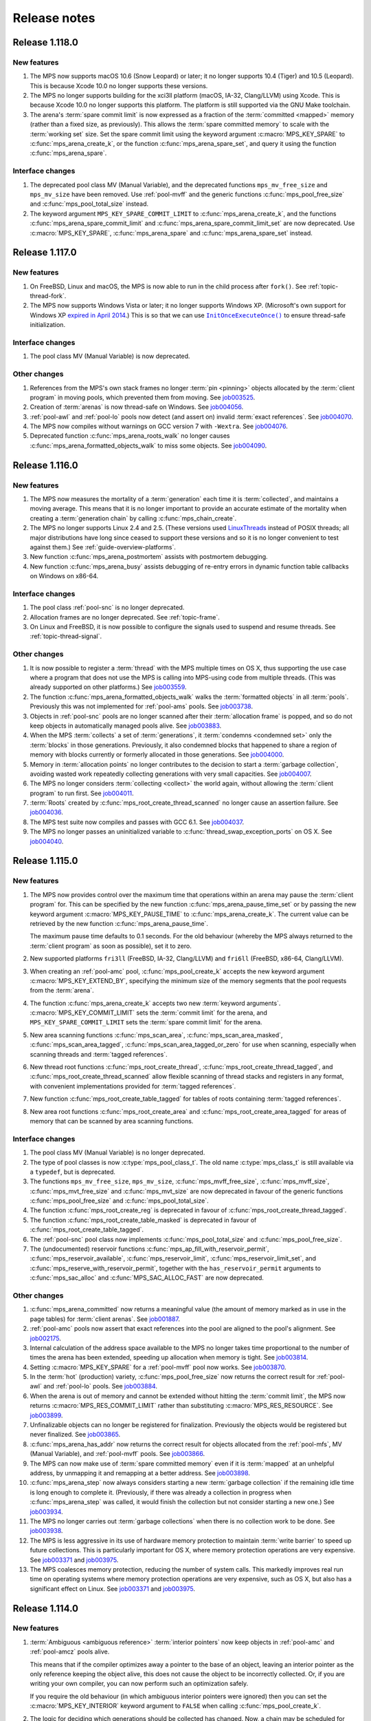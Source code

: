 .. _release-notes:

Release notes
=============


.. _release-notes-1.118:

Release 1.118.0
---------------

New features
............

#. The MPS now supports macOS 10.6 (Snow Leopard) or later; it no
   longer supports 10.4 (Tiger) and 10.5 (Leopard). This is because
   Xcode 10.0 no longer supports these versions.

#. The MPS no longer supports building for the xci3ll platform (macOS,
   IA-32, Clang/LLVM) using Xcode. This is because Xcode 10.0 no
   longer supports this platform. The platform is still supported via
   the GNU Make toolchain.

#. The arena's :term:`spare commit limit` is now expressed as a
   fraction of the :term:`committed <mapped>` memory (rather than a
   fixed size, as previously). This allows the :term:`spare committed
   memory` to scale with the :term:`working set` size. Set the spare
   commit limit using the keyword argument :c:macro:`MPS_KEY_SPARE` to
   :c:func:`mps_arena_create_k`, or the function
   :c:func:`mps_arena_spare_set`, and query it using the function
   :c:func:`mps_arena_spare`.


Interface changes
.................

#. The deprecated pool class MV (Manual Variable), and the deprecated
   functions ``mps_mv_free_size`` and ``mps_mv_size`` have been
   removed. Use :ref:`pool-mvff` and the generic functions
   :c:func:`mps_pool_free_size` and :c:func:`mps_pool_total_size`
   instead.

#. The keyword argument ``MPS_KEY_SPARE_COMMIT_LIMIT`` to
   :c:func:`mps_arena_create_k`, and the functions
   :c:func:`mps_arena_spare_commit_limit` and
   :c:func:`mps_arena_spare_commit_limit_set` are now deprecated. Use
   :c:macro:`MPS_KEY_SPARE`, :c:func:`mps_arena_spare` and
   :c:func:`mps_arena_spare_set` instead.


.. _release-notes-1.117:

Release 1.117.0
---------------

New features
............

#. On FreeBSD, Linux and macOS, the MPS is now able to run in the
   child process after ``fork()``. See :ref:`topic-thread-fork`.

#. The MPS now supports Windows Vista or later; it no longer supports
   Windows XP. (Microsoft's own support for Windows XP `expired in
   April 2014`_.) This is so that we can use |InitOnceExecuteOnce|_ to
   ensure thread-safe initialization.

   .. _expired in April 2014: https://www.microsoft.com/en-gb/windowsforbusiness/end-of-xp-support
   .. |InitOnceExecuteOnce| replace:: ``InitOnceExecuteOnce()``
   .. _InitOnceExecuteOnce: https://docs.microsoft.com/en-us/windows/desktop/api/synchapi/nf-synchapi-initonceexecuteonce


Interface changes
.................

#. The pool class MV (Manual Variable) is now deprecated.


Other changes
.............

#. References from the MPS's own stack frames no longer :term:`pin
   <pinning>` objects allocated by the :term:`client program` in
   moving pools, which prevented them from moving. See job003525_.

   .. _job003525: https://www.ravenbrook.com/project/mps/issue/job003525/

#. Creation of :term:`arenas` is now thread-safe on Windows. See
   job004056_.

   .. _job004056: https://www.ravenbrook.com/project/mps/issue/job004056/

#. :ref:`pool-awl` and :ref:`pool-lo` pools now detect (and assert on)
   invalid :term:`exact references`. See job004070_.

   .. _job004070: https://www.ravenbrook.com/project/mps/issue/job004070/

#. The MPS now compiles without warnings on GCC version 7 with
   ``-Wextra``. See job004076_.

   .. _job004076: https://www.ravenbrook.com/project/mps/issue/job004076/

#. Deprecated function :c:func:`mps_arena_roots_walk` no longer causes
   :c:func:`mps_arena_formatted_objects_walk` to miss some objects. See
   job004090_.

   .. _job004090: https://www.ravenbrook.com/project/mps/issue/job004090/


.. _release-notes-1.116:

Release 1.116.0
---------------

New features
............

#. The MPS now measures the mortality of a :term:`generation` each
   time it is :term:`collected`, and maintains a moving average. This
   means that it is no longer important to provide an accurate
   estimate of the mortality when creating a :term:`generation chain`
   by calling :c:func:`mps_chain_create`.

#. The MPS no longer supports Linux 2.4 and 2.5. (These versions used
   LinuxThreads_ instead of POSIX threads; all major distributions
   have long since ceased to support these versions and so it is no
   longer convenient to test against them.) See
   :ref:`guide-overview-platforms`.

   .. _LinuxThreads: http://pauillac.inria.fr/~xleroy/linuxthreads/

#. New function :c:func:`mps_arena_postmortem` assists with postmortem
   debugging.

#. New function :c:func:`mps_arena_busy` assists debugging of re-entry
   errors in dynamic function table callbacks on Windows on x86-64.


Interface changes
.................

#. The pool class :ref:`pool-snc` is no longer deprecated.

#. Allocation frames are no longer deprecated. See :ref:`topic-frame`.

#. On Linux and FreeBSD, it is now possible to configure the signals
   used to suspend and resume threads. See :ref:`topic-thread-signal`.


Other changes
.............

#. It is now possible to register a :term:`thread` with the MPS
   multiple times on OS X, thus supporting the use case where a
   program that does not use the MPS is calling into MPS-using code
   from multiple threads. (This was already supported on other
   platforms.) See job003559_.

   .. _job003559: https://www.ravenbrook.com/project/mps/issue/job003559/

#. The function :c:func:`mps_arena_formatted_objects_walk` walks the
   :term:`formatted objects` in all :term:`pools`. Previously this was
   not implemented for :ref:`pool-ams` pools. See job003738_.

   .. _job003738: https://www.ravenbrook.com/project/mps/issue/job003738/

#. Objects in :ref:`pool-snc` pools are no longer scanned after their
   :term:`allocation frame` is popped, and so do not keep objects in
   automatically managed pools alive. See job003883_.

   .. _job003883: https://www.ravenbrook.com/project/mps/issue/job003883/

#. When the MPS :term:`collects` a set of :term:`generations`, it
   :term:`condemns <condemned set>` only the :term:`blocks` in those
   generations. Previously, it also condemned blocks that happened to
   share a region of memory with blocks currently or formerly
   allocated in those generations. See job004000_.

   .. _job004000: https://www.ravenbrook.com/project/mps/issue/job004000/

#. Memory in :term:`allocation points` no longer contributes to the
   decision to start a :term:`garbage collection`, avoiding wasted
   work repeatedly collecting generations with very small capacities.
   See job004007_.

   .. _job004007: https://www.ravenbrook.com/project/mps/issue/job004007/

#. The MPS no longer considers :term:`collecting <collect>` the world
   again, without allowing the :term:`client program` to run first.
   See job004011_.

   .. _job004011: https://www.ravenbrook.com/project/mps/issue/job004011/

#. :term:`Roots` created by :c:func:`mps_root_create_thread_scanned`
   no longer cause an assertion failure. See job004036_.

   .. _job004036: https://www.ravenbrook.com/project/mps/issue/job004036/

#. The MPS test suite now compiles and passes with GCC 6.1. See job004037_.

   .. _job004037: https://www.ravenbrook.com/project/mps/issue/job004037/

#. The MPS no longer passes an uninitialized variable to
   :c:func:`thread_swap_exception_ports` on OS X. See job004040_.

   .. _job004040: https://www.ravenbrook.com/project/mps/issue/job004040/


.. _release-notes-1.115:

Release 1.115.0
---------------

New features
............

#. The MPS now provides control over the maximum time that operations
   within an arena may pause the :term:`client program` for. This can
   be specified by the new function :c:func:`mps_arena_pause_time_set`
   or by passing the new keyword argument
   :c:macro:`MPS_KEY_PAUSE_TIME` to :c:func:`mps_arena_create_k`. The
   current value can be retrieved by the new function
   :c:func:`mps_arena_pause_time`.

   The maximum pause time defaults to 0.1 seconds. For the old
   behaviour (whereby the MPS always returned to the :term:`client
   program` as soon as possible), set it to zero.

#. New supported platforms ``fri3ll`` (FreeBSD, IA-32, Clang/LLVM)
   and ``fri6ll`` (FreeBSD, x86-64, Clang/LLVM).

#. When creating an :ref:`pool-amc` pool, :c:func:`mps_pool_create_k`
   accepts the new keyword argument :c:macro:`MPS_KEY_EXTEND_BY`,
   specifying the minimum size of the memory segments that the pool
   requests from the :term:`arena`.

#. The function :c:func:`mps_arena_create_k` accepts two new
   :term:`keyword arguments`. :c:macro:`MPS_KEY_COMMIT_LIMIT`
   sets the :term:`commit limit` for the arena, and
   ``MPS_KEY_SPARE_COMMIT_LIMIT`` sets the :term:`spare
   commit limit` for the arena.

#. New area scanning functions :c:func:`mps_scan_area`,
   :c:func:`mps_scan_area_masked`, :c:func:`mps_scan_area_tagged`,
   :c:func:`mps_scan_area_tagged_or_zero` for use when scanning,
   especially when scanning threads and :term:`tagged references`.

#. New thread root functions :c:func:`mps_root_create_thread`,
   :c:func:`mps_root_create_thread_tagged`, and
   :c:func:`mps_root_create_thread_scanned` allow flexible scanning of
   thread stacks and registers in any format, with convenient
   implementations provided for :term:`tagged references`.

#. New function :c:func:`mps_root_create_table_tagged` for tables of roots
   containing :term:`tagged references`.

#. New area root functions :c:func:`mps_root_create_area` and
   :c:func:`mps_root_create_area_tagged` for areas of memory
   that can be scanned by area scanning functions.


Interface changes
.................

#. The pool class MV (Manual Variable) is no longer deprecated.

#. The type of pool classes is now :c:type:`mps_pool_class_t`. The old
   name :c:type:`mps_class_t` is still available via a ``typedef``,
   but is deprecated.

#. The functions ``mps_mv_free_size``, ``mps_mv_size``,
   :c:func:`mps_mvff_free_size`, :c:func:`mps_mvff_size`,
   :c:func:`mps_mvt_free_size` and :c:func:`mps_mvt_size` are now
   deprecated in favour of the generic functions
   :c:func:`mps_pool_free_size` and :c:func:`mps_pool_total_size`.

#. The function :c:func:`mps_root_create_reg` is deprecated in favour
   of :c:func:`mps_root_create_thread_tagged`.

#. The function :c:func:`mps_root_create_table_masked` is deprecated in
   favour of :c:func:`mps_root_create_table_tagged`.

#. The :ref:`pool-snc` pool class now implements
   :c:func:`mps_pool_total_size` and :c:func:`mps_pool_free_size`.

#. The (undocumented) reservoir functions
   :c:func:`mps_ap_fill_with_reservoir_permit`,
   :c:func:`mps_reservoir_available`, :c:func:`mps_reservoir_limit`,
   :c:func:`mps_reservoir_limit_set`, and
   :c:func:`mps_reserve_with_reservoir_permit`, together with the
   ``has_reservoir_permit`` arguments to :c:func:`mps_sac_alloc` and
   :c:func:`MPS_SAC_ALLOC_FAST` are now deprecated.


Other changes
.............

#. :c:func:`mps_arena_committed` now returns a meaningful value (the
   amount of memory marked as in use in the page tables) for
   :term:`client arenas`. See job001887_.

   .. _job001887: https://www.ravenbrook.com/project/mps/issue/job001887/

#. :ref:`pool-amc` pools now assert that exact references into the
   pool are aligned to the pool's alignment. See job002175_.

   .. _job002175: https://www.ravenbrook.com/project/mps/issue/job002175/

#. Internal calculation of the address space available to the MPS no
   longer takes time proportional to the number of times the arena has
   been extended, speeding up allocation when memory is tight. See
   job003814_.

   .. _job003814: https://www.ravenbrook.com/project/mps/issue/job003814/

#. Setting :c:macro:`MPS_KEY_SPARE` for a :ref:`pool-mvff` pool now
   works. See job003870_.
   
   .. _job003870: https://www.ravenbrook.com/project/mps/issue/job003870/

#. In the :term:`hot` (production) variety,
   :c:func:`mps_pool_free_size` now returns the correct result for
   :ref:`pool-awl` and :ref:`pool-lo` pools. See job003884_.

   .. _job003884: https://www.ravenbrook.com/project/mps/issue/job003884/

#. When the arena is out of memory and cannot be extended without
   hitting the :term:`commit limit`, the MPS now returns
   :c:macro:`MPS_RES_COMMIT_LIMIT` rather than substituting
   :c:macro:`MPS_RES_RESOURCE`. See job003899_.
   
   .. _job003899: https://www.ravenbrook.com/project/mps/issue/job003899/

#. Unfinalizable objects can no longer be registered for finalization.
   Previously the objects would be registered but never finalized. See
   job003865_.

   .. _job003865: https://www.ravenbrook.com/project/mps/issue/job003865/

#. :c:func:`mps_arena_has_addr` now returns the correct result for
   objects allocated from the :ref:`pool-mfs`, MV (Manual Variable),
   and :ref:`pool-mvff` pools. See job003866_.

   .. _job003866: https://www.ravenbrook.com/project/mps/issue/job003866/

#. The MPS can now make use of :term:`spare committed memory` even if
   it is :term:`mapped` at an unhelpful address, by unmapping it and
   remapping at a better address. See job003898_.

   .. _job003898: https://www.ravenbrook.com/project/mps/issue/job003898/

#. :c:func:`mps_arena_step` now always considers starting a new
   :term:`garbage collection` if the remaining idle time is long
   enough to complete it. (Previously, if there was already a
   collection in progress when :c:func:`mps_arena_step` was called, it
   would finish the collection but not consider starting a new one.)
   See job003934_.

   .. _job003934: https://www.ravenbrook.com/project/mps/issue/job003934/

#. The MPS no longer carries out :term:`garbage collections` when there
   is no collection work to be done. See job003938_.

   .. _job003938: https://www.ravenbrook.com/project/mps/issue/job003938/

#. The MPS is less aggressive in its use of hardware memory protection
   to maintain :term:`write barrier` to speed up future collections.
   This is particularly important for OS X, where memory protection
   operations are very expensive.  See job003371_ and job003975_.

#. The MPS coalesces memory protection, reducing the number of system
   calls. This markedly improves real run time on operating systems
   where memory protection operations are very expensive, such as OS
   X, but also has a significant effect on Linux. See job003371_ and
   job003975_.

   .. _job003371: http://www.ravenbrook.com/project/mps/issue/job003371/
   .. _job003975: http://www.ravenbrook.com/project/mps/issue/job003975/


.. _release-notes-1.114:

Release 1.114.0
---------------

New features
............

#. :term:`Ambiguous <ambiguous reference>` :term:`interior pointers`
   now keep objects in :ref:`pool-amc` and :ref:`pool-amcz` pools
   alive.

   This means that if the compiler optimizes away a pointer to the
   base of an object, leaving an interior pointer as the only
   reference keeping the object alive, this does not cause the object
   to be incorrectly collected. Or, if you are writing your own
   compiler, you can now perform such an optimization safely.

   If you require the old behaviour (in which ambiguous interior
   pointers were ignored) then you can set the
   :c:macro:`MPS_KEY_INTERIOR` keyword argument to ``FALSE`` when
   calling :c:func:`mps_pool_create_k`.

#. The logic for deciding which generations should be collected has
   changed. Now, a chain may be scheduled for collection if the new
   size of *any* of its generations exceeds its capacity, and when a
   chain is collected, all generations are collected up to, and
   including, the highest generation whose new size exceeds its
   capacity. This ensures that all generations are collected reliably
   on chains where there is no allocation into the nursery generation.
   See :ref:`topic-collection-schedule`.

   (Previously, only the nursery generation in each chain
   was considered, and a chain was collected up to, but not including,
   the lowest generation whose new size was within its capacity.)

   As a result of this change, we recommend that you retune your
   generation sizes. (This is not necessary, but may improve
   performance.)

#. New pool introspection functions :c:func:`mps_pool_free_size` and
   :c:func:`mps_pool_total_size`.


Interface changes
.................

#. The granularity with which the arena manages memory can now be
   specified using the :c:macro:`MPS_KEY_ARENA_GRAIN_SIZE` keyword
   argument to :c:func:`mps_arena_create_k`. See
   :c:func:`mps_arena_class_cl` and :c:func:`mps_arena_class_vm`.

#. There is now a default value (currently 256 \ :term:`megabytes`)
   for the :c:macro:`MPS_KEY_ARENA_SIZE` keyword argument to
   :c:func:`mps_arena_create_k` when creating a virtual memory arena.
   See :c:func:`mps_arena_class_vm`.

#. The keyword argument :c:macro:`MPS_KEY_AMS_SUPPORT_AMBIGUOUS` now
   defaults to ``TRUE`` in order to better support the general case:
   the value ``FALSE`` is appropriate only when you know that all
   references are exact. See :ref:`pool-ams`.

#. There is now a default value for the
   :c:macro:`MPS_KEY_AWL_FIND_DEPENDENT` keyword argument to
   :c:func:`mps_pool_create_k` when creating an :ref:`pool-awl` pool.
   The default value is a function that always returns ``NULL``
   (meaning that there is no dependent object).

#. It is now possible to configure the alignment of objects allocated
   in an MV (Manual Variable) pool, by passing the
   :c:macro:`MPS_KEY_ALIGN` keyword argument to
   :c:func:`mps_pool_create_k`.

#. The :ref:`pool-mvff` pool class takes a new keyword argument
   :c:macro:`MPS_KEY_SPARE`. This specifies the maximum proportion of
   memory that the pool will keep spare for future allocations.

#. The alignment requirements for :ref:`pool-mvff` and :ref:`pool-mvt`
   pools have been relaxed on the platforms ``w3i3mv`` and ``w3i6mv``.
   On all platforms it is now possible to specify alignments down to
   ``sizeof(void *)`` as the alignment for pools of these classes.

#. The sizes of the templates in a :c:type:`mps_pool_debug_option_s`
   structure no longer have to be related to the alignment of the
   pools that they are used with. This makes it easier to reuse these
   structures.


Other changes
.............

#. The :ref:`pool-ams` pool class no longer triggers the assertion
   ``!AMS_IS_INVALID_COLOUR(seg, i)`` under rare circumstances
   (namely, detaching an :term:`allocation point` from a :term:`grey`
   segment when :c:macro:`MPS_KEY_AMS_SUPPORT_AMBIGUOUS` is
   ``FALSE``). See job001549_.

   .. _job001549: https://www.ravenbrook.com/project/mps/issue/job001549/

#. :c:func:`mps_arena_roots_walk` no longer triggers an assertion
   failure when run twice in succession. See job003496_.

   .. _job003496: https://www.ravenbrook.com/project/mps/issue/job003496/

#. The alignment of :ref:`pool-awl` pools is now configurable via the
   object format, as documented, and is no longer always
   :c:macro:`MPS_PF_ALIGN`. See job003745_.

   .. _job003745: https://www.ravenbrook.com/project/mps/issue/job003745/

#. The debugging version of the :ref:`pool-mvff` pool class,
   :c:func:`mps_class_mvff_debug`, no longer triggers an assertion
   failure if you allocate a large object. See job003751_.

   .. _job003751: https://www.ravenbrook.com/project/mps/issue/job003751/

#. :program:`mpseventtxt` now successfully processes a telemetry log
   containing multiple labels associated with the same address. See
   job003756_.

   .. _job003756: https://www.ravenbrook.com/project/mps/issue/job003756/

#. :ref:`pool-ams`, :ref:`pool-awl` and :ref:`pool-lo` pools get
   reliably collected, even in the case where the pool is the only
   pool on its generation chain and is allocating into some generation
   other than the nursery. See job003771_.

   .. _job003771: https://www.ravenbrook.com/project/mps/issue/job003771/

#. Allocation into :ref:`pool-awl` pools again reliably provokes
   garbage collections of the generation that the pool belongs to. (In
   version 1.113, the generation would only be collected if a pool of
   some other class allocated into it.) See job003772_.

   .. _job003772: https://www.ravenbrook.com/project/mps/issue/job003772/

#. All unreachable objects in :ref:`pool-lo` pools are finalized.
   (Previously, objects on a segment attached to an allocation point
   were not finalized until the allocation point was full.) See
   job003773_.

   .. _job003773: https://www.ravenbrook.com/project/mps/issue/job003773/

#. The :ref:`pool-mvt` and :ref:`pool-mvff` pool classes are now
   around 25% faster (in our benchmarks) than they were in version
   1.113.

#. The default assertion handler in the default :term:`plinth` now
   flushes the telemetry stream before aborting. See
   :c:func:`mps_lib_assert_fail`.

#. Garbage collection performance is substantially improved in the
   situation where the arena has been extended many times. Critical
   operations now take time logarithmic in the number of times the
   arena has been extended (rather than linear, as in version 1.113
   and earlier). See job003554_.

   .. _job003554: https://www.ravenbrook.com/project/mps/issue/job003554/


.. _release-notes-1.113:

Release 1.113.0
---------------

New features
............

#. In previous releases there was an implicit connection between
   blocks allocated by :ref:`pool-awl` and :ref:`pool-lo` pools, and
   blocks allocated by other automatically managed pool classes.

   In particular, blocks allocated by AWL and LO pools were garbage
   collected together with blocks allocated by :ref:`pool-ams` pools,
   and blocks allocated by :ref:`pool-amc` pools in generation 1 of
   their chains.

   This is no longer the case: to arrange for blocks to be collected
   together you need to ensure that they are allocated in the *same*
   generation chain, using the :c:macro:`MPS_KEY_CHAIN` and
   :c:macro:`MPS_KEY_GEN` keyword arguments to
   :c:func:`mps_pool_create_k`.

   So if you have code like this::

       res = mps_pool_create(&my_amc, arena, mps_class_amc(), my_chain);
       res = mps_pool_create(&my_awl, arena, mps_class_awl());

   and you want to retain the connection between these pools, then you
   must ensure that they use the same generation chain::

       MPS_ARGS_BEGIN(args) {
         MPS_ARGS_ADD(args, MPS_KEY_CHAIN, my_chain);
         res = mps_pool_create_k(&my_amc, arena, mps_class_amc(), args);
       } MPS_ARGS_END(args);

       MPS_ARGS_BEGIN(args) {
         MPS_ARGS_ADD(args, MPS_KEY_CHAIN, my_chain);
         MPS_ARGS_ADD(args, MPS_KEY_GEN, 1);
         res = mps_pool_create_k(&my_awl, arena, mps_class_awl(), args);
       } MPS_ARGS_END(args);


Interface changes
.................

#. When creating a list of keyword arguments, there is no longer any
   need to call :c:func:`MPS_ARGS_DONE`. See :ref:`topic-keyword`.

#. When creating an automatically managed pool using
   :c:func:`mps_pool_create_k`, it is no longer necessary to pass in a
   generation chain. The arena has a default generation chain and this
   is used by all automatically managed pools where no generation
   chain was specified.

#. It is now possible to specify a generation chain for
   :ref:`pool-awl` and :ref:`pool-lo` pool classes, by using the
   optional :c:macro:`MPS_KEY_CHAIN` keyword argument to
   :c:func:`mps_pool_create_k`.

#. It is now possible to specify which generation the :ref:`pool-ams`,
   :ref:`pool-awl`, and :ref:`pool-lo` pool classes allocate new
   objects into, using the optional :c:macro:`MPS_KEY_GEN` keyword
   argument to :c:func:`mps_pool_create_k`.


Other changes
.............

#. The MPS now retains some unused memory instead of returning it to
   the operating system. This reduces unnecessary overhead due to
   system calls, thrashing the operating system's page table, and
   zeroing memory when re-allocated. See job003700_.

   .. _job003700: https://www.ravenbrook.com/project/mps/issue/job003700/


.. _release-notes-1.112:

Release 1.112.0
---------------

New features
............

#. New supported platform ``lii6ll`` (Linux, x86-64, Clang/LLVM).

#. On Windows, you can now request that the MPS allocate address space
   from the top down, allowing a 32-bit executable linked with
   ``/LARGEADDRESSAWARE`` to use the top half of the address space.
   Use the keyword argument :c:macro:`MPS_KEY_VMW3_TOP_DOWN` when
   creating an arena of class :c:func:`mps_arena_class_vm`.

#. On OS X, multi-threaded programs are now supported. See
   :ref:`topic-thread`.

#. On OS X, you can now debug the MPS using ``lldb``.


Interface changes
.................

#. In the :term:`hot` (production) variety, the default assertion handler
   now prints messages to standard error but does *not* terminate the
   program. Even though assertions indicate serious problems in the
   program, an end-user does not always want an application to terminate when
   there is a chance to shut down safely and save work, or even to limp
   along indefinitely.  See :ref:`topic-error-assertion-handling`.

#. The behaviour when an assertion is triggered is now configurable in
   the default :term:`plinth` by installing an assertion handler. See
   :c:func:`mps_lib_assert_fail_install`.

#. Functions that take a variable number of arguments
   (:c:func:`mps_arena_create`, :c:func:`mps_pool_create`,
   :c:func:`mps_ap_create`) and their ``va_list`` alternatives
   (:c:func:`mps_arena_create_v` etc.) are now deprecated in favour of
   functions that use a :term:`keyword argument` interface
   (:c:func:`mps_arena_create_k`, :c:func:`mps_pool_create_k`,
   :c:func:`mps_ap_create_k`).

   Similarly, the object format variant structures
   (:c:type:`mps_fmt_A_s` etc.) and the functions that take them as
   arguments (:c:func:`mps_fmt_create_A` etc.) are now deprecated in
   favour of :c:func:`mps_fmt_create_k`.

   The new interfaces provide better reporting of errors, default
   values for arguments, and forward compatibility. See
   :ref:`topic-keyword`.

   The old interfaces continue to be supported for now, but new
   features will become available through the keyword interface only.

#. :ref:`pool-mfs` pools no longer refuse to manage blocks that are
   smaller than the platform alignment. They now round up smaller
   sizes internally if necessary.

#. :ref:`pool-mvt` pools now allow the client to specify the alignment
   of blocks. Use the keyword argument :c:macro:`MPS_KEY_ALIGN` when
   creating a pool of class :c:func:`mps_class_mvt`.

#. On OS X, signals are no longer used for handling memory protection
   exceptions. This means that programs are free to handle ``SIGBUS``,
   but must not install a thread-local Mach exception handler for
   ``EXC_BAD_ACCESS`` exceptions. See :ref:`topic-thread-signal`.

#. On OS X, when debugging with ``gdb``, you no longer need to turn on
   ``dont-handle-bad-access`` or to request special handling of
   ``SIGBUS``.


Other changes
.............

#. On Windows, an execute exception no longer triggers an assertion.
   See job003301_.

   .. _job003301: https://www.ravenbrook.com/project/mps/issue/job003301/

#. Rehashing of large address-based hash tables no longer provokes a
   nursery collection that immediately renders the hash table stale
   again. See job003435_.

   .. _job003435: https://www.ravenbrook.com/project/mps/issue/job003435/

#. An :ref:`pool-mvt` pool no longer triggers an assertion failure
   when it runs out of space on its reserved block queue. See
   job003486_.

   .. _job003486: https://www.ravenbrook.com/project/mps/issue/job003486/

#. The ``-i`` and ``-o`` options no longer cause
   :program:`mpseventsql` to crash. See job003507_.

   .. _job003507: https://www.ravenbrook.com/project/mps/issue/job003507/

#. On Windows, telemetry files now have correct clock values.
   Previously the top 32 bits were incorrectly output as zero. See
   job003519_.

   .. _job003519: https://www.ravenbrook.com/project/mps/issue/job003519/

#. On 64-bit Windows, it's no longer possible to get a stack overflow
   exception while the MPS is holding the arena lock. See job003640_.

   .. _job003640: https://www.ravenbrook.com/project/mps/issue/job003640/


.. _release-notes-1.111:

Release 1.111.0
---------------

New features
............

#. Reporting features have been removed from the :ref:`mpseventcnv
   <telemetry-mpseventcnv>` utility. Instead, the telemetry system
   comes with two new utility programs to assist with reporting and
   analysis: :ref:`mpseventtxt <telemetry-mpseventtxt>` converts an
   event stream into human-readable form, and :ref:`mpseventsql
   <telemetry-mpseventsql>` loads an event stream into a SQLite
   database for further analysis. See :ref:`topic-telemetry`.

#. The new pool class :ref:`pool-mfs` provides manually managed
   allocation of fixed-size objects.

#. The new pool class :ref:`pool-mvt` provides manually managed
   allocation of variable-size objects using a *temporal fit*
   allocation policy (that is, objects that are allocated togther are
   expected to be freed together).


Interface changes
.................

#. It is no longer necessary for client programs to use
   :c:func:`mps_tramp` to ensure that exceptions due to barrier hits
   are caught. This function is now deprecated.

#. You can set the environment variable
   :envvar:`MPS_TELEMETRY_CONTROL` to ``all`` to make the telemetry
   system output all events. See :ref:`topic-telemetry`.

#. New functions :c:func:`mps_telemetry_get`,
   :c:func:`mps_telemetry_set` and :c:func:`mps_telemetry_reset`
   provide a more convenient interface to telemetry control than
   :c:func:`mps_telemetry_control`, which is now deprecated. See
   :ref:`topic-telemetry`.

#. The pool classes MV (Manual Variable) and :ref:`pool-snc` are now
   deprecated.

#. Allocation frames are now deprecated. See :ref:`topic-frame`.

#. Additionally, the functions :c:func:`mps_arena_expose`,
   :c:func:`mps_arena_unsafe_expose_remember_protection`,
   :c:func:`mps_arena_unsafe_restore_protection`,
   :c:func:`mps_arena_roots_walk`, and :c:func:`mps_fix` are now
   deprecated.


Other changes
.............

#. :c:func:`mps_arena_step` no longer unclamps the arena as a side
   effect. If the arena is clamped or parked before calling
   :c:func:`mps_arena_step`, it is clamped afterwards. See job003320_.

   .. _job003320: https://www.ravenbrook.com/project/mps/issue/job003320/

#. The ambiguous stack scanner, :c:func:`mps_stack_scan_ambig`, no
   longer asserts on Linux when there are multiple threads. See
   job003412_.

   .. _job003412: https://www.ravenbrook.com/project/mps/issue/job003412/

#. It is no longer possible for the "ramp" allocation pattern,
   :c:func:`mps_alloc_pattern_ramp()`, to get stuck. Now
   :c:func:`mps_ap_alloc_pattern_end` reliably clears this pattern.
   See job003454_.

   .. _job003454: https://www.ravenbrook.com/project/mps/issue/job003454/

#. The build system now correctly detects the FreeBSD operating system
   running on the x86-64 architecture, for FreeBSD version 9.1 or
   later. See job003473_.

   .. _job003473: https://www.ravenbrook.com/project/mps/issue/job003473/


.. _release-notes-1.110:

Release 1.110.0
---------------

New features
............

#. New supported platforms:

   * ``fri6gc`` (FreeBSD, x86-64, GCC)
   * ``lii6gc`` (Linux, x86-64, GCC)
   * ``w3i6mv`` (Windows, x86-64, Microsoft Visual C)
   * ``xci3ll`` (OS X, IA-32, Clang/LLVM)
   * ``xci6gc`` (OS X, x86-64, GCC)
   * ``xci6ll`` (OS X, x86-64, Clang/LLVM)

#. Support removed for platforms:

   * ``iam4cc`` (Irix 6, MIPS R4000, MIPSpro C)
   * ``lii3eg`` (Linux, IA-32, EGCS)
   * ``lippgc`` (Linux, PowerPC, GCC)
   * ``o1alcc`` (OSF/1, Alpha, Digital C)
   * ``o1algc`` (OSF/1, Alpha, GCC)
   * ``s7ppmw`` (System 7, PowerPC, MetroWerks C)
   * ``sos8gc`` (Solaris, SPARC 8, GCC)
   * ``sos9sc`` (Solaris, SPARC 9, SunPro C)
   * ``sus8gc`` (SunOS, SPARC 8, GCC)
   * ``xcppgc`` (OS X, PowerPC, GCC)

#. On Unix platforms, the MPS can now be built and installed by
   running ``./configure && make install``. See :ref:`guide-build`.

#. The MPS can be compiled in a single step via the new source file
   ``mps.c``. This also allows you to compile the MPS in the same
   compilation unit as your object format, allowing the compiler to
   perform global optimizations between the two. See
   :ref:`guide-build`.

#. The set of build varieties has been reduced to three: the
   :term:`cool` variety for development and debugging, the :term:`hot`
   variety for production, and the :term:`rash` variety for people who
   like to live dangerously. See :ref:`topic-error-variety`.

#. The environment variable :envvar:`MPS_TELEMETRY_CONTROL` can now be
   set to a space-separated list of event kinds. See
   :ref:`topic-telemetry`.

#. Telemetry output is now emitted to the file named by the
   environment variable :envvar:`MPS_TELEMETRY_FILENAME`, if it is
   set. See :ref:`topic-telemetry`.


Interface changes
.................

#. Deprecated constants ``MPS_MESSAGE_TYPE_FINALIZATION``,
   ``MPS_MESSAGE_TYPE_GC`` and ``MPS_MESSAGE_TYPE_GC_START`` have been
   removed. Use :c:func:`mps_message_type_finalization`,
   :c:func:`mps_message_type_gc` and
   :c:func:`mps_message_type_gc_start` instead.

#. Deprecated constants ``MPS_RANK_AMBIG``, ``MPS_RANK_EXACT`` and
   ``MPS_RANK_WEAK`` have been removed. Use :c:func:`mps_rank_ambig`,
   :c:func:`mps_rank_exact` and :c:func:`mps_rank_weak` instead.

#. Deprecated functions with names starting ``mps_space_`` have been
   removed. Use the functions with names starting ``mps_arena_``
   instead.
